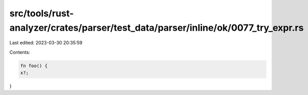 src/tools/rust-analyzer/crates/parser/test_data/parser/inline/ok/0077_try_expr.rs
=================================================================================

Last edited: 2023-03-30 20:35:59

Contents:

.. code-block:: rs

    fn foo() {
    x?;
}


